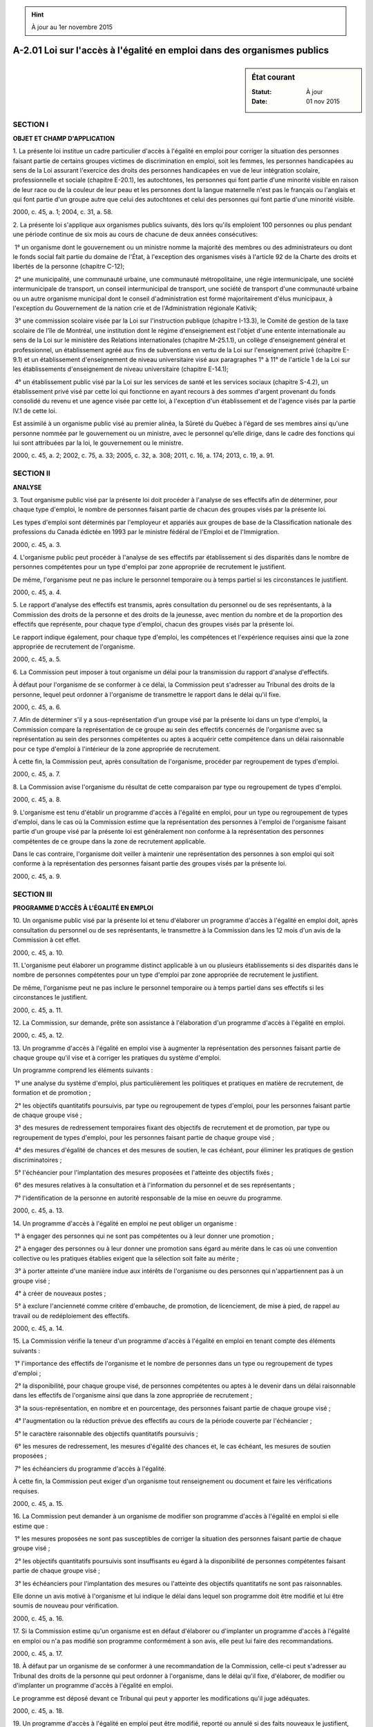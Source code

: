 .. hint:: À jour au 1er novembre 2015

.. _A-2.01:

=========================================================================
A-2.01 Loi sur l'accès à l'égalité en emploi dans des organismes publics 
=========================================================================

.. sidebar:: État courant

    :Statut: À jour
    :Date: 01 nov 2015



SECTION I
~~~~~~~~~

**OBJET ET CHAMP D'APPLICATION**

1. La présente loi institue un cadre particulier d'accès à l'égalité en emploi pour corriger la situation des personnes faisant partie de certains groupes victimes de discrimination en emploi, soit les femmes, les personnes handicapées au sens de la Loi assurant l'exercice des droits des personnes handicapées en vue de leur intégration scolaire, professionnelle et sociale (chapitre E-20.1), les autochtones, les personnes qui font partie d'une minorité visible en raison de leur race ou de la couleur de leur peau et les personnes dont la langue maternelle n'est pas le français ou l'anglais et qui font partie d'un groupe autre que celui des autochtones et celui des personnes qui font partie d'une minorité visible.

2000, c. 45, a. 1; 2004, c. 31, a. 58.

2. La présente loi s'applique aux organismes publics suivants, dès lors qu'ils emploient 100 personnes ou plus pendant une période continue de six mois au cours de chacune de deux années consécutives:

 1° un organisme dont le gouvernement ou un ministre nomme la majorité des membres ou des administrateurs ou dont le fonds social fait partie du domaine de l'État, à l'exception des organismes visés à l'article 92 de la Charte des droits et libertés de la personne (chapitre C-12);

 2° une municipalité, une communauté urbaine, une communauté métropolitaine, une régie intermunicipale, une société intermunicipale de transport, un conseil intermunicipal de transport, une société de transport d'une communauté urbaine ou un autre organisme municipal dont le conseil d'administration est formé majoritairement d'élus municipaux, à l'exception du Gouvernement de la nation crie et de l'Administration régionale Kativik;

 3° une commission scolaire visée par la Loi sur l'instruction publique (chapitre I-13.3), le Comité de gestion de la taxe scolaire de l'île de Montréal, une institution dont le régime d'enseignement est l'objet d'une entente internationale au sens de la Loi sur le ministère des Relations internationales (chapitre M-25.1.1), un collège d'enseignement général et professionnel, un établissement agréé aux fins de subventions en vertu de la Loi sur l'enseignement privé (chapitre E-9.1) et un établissement d'enseignement de niveau universitaire visé aux paragraphes 1° à 11° de l'article 1 de la Loi sur les établissements d'enseignement de niveau universitaire (chapitre E-14.1);

 4° un établissement public visé par la Loi sur les services de santé et les services sociaux (chapitre S-4.2), un établissement privé visé par cette loi qui fonctionne en ayant recours à des sommes d'argent provenant du fonds consolidé du revenu et une agence visée par cette loi, à l'exception d'un établissement et de l'agence visés par la partie IV.1 de cette loi.

Est assimilé à un organisme public visé au premier alinéa, la Sûreté du Québec à l'égard de ses membres ainsi qu'une personne nommée par le gouvernement ou un ministre, avec le personnel qu'elle dirige, dans le cadre des fonctions qui lui sont attribuées par la loi, le gouvernement ou le ministre.

2000, c. 45, a. 2; 2002, c. 75, a. 33; 2005, c. 32, a. 308; 2011, c. 16, a. 174; 2013, c. 19, a. 91.

SECTION II
~~~~~~~~~~

**ANALYSE**

3. Tout organisme public visé par la présente loi doit procéder à l'analyse de ses effectifs afin de déterminer, pour chaque type d'emploi, le nombre de personnes faisant partie de chacun des groupes visés par la présente loi.

Les types d'emploi sont déterminés par l'employeur et appariés aux groupes de base de la Classification nationale des professions du Canada édictée en 1993 par le ministre fédéral de l'Emploi et de l'Immigration.

2000, c. 45, a. 3.

4. L'organisme public peut procéder à l'analyse de ses effectifs par établissement si des disparités dans le nombre de personnes compétentes pour un type d'emploi par zone appropriée de recrutement le justifient.

De même, l'organisme peut ne pas inclure le personnel temporaire ou à temps partiel si les circonstances le justifient.

2000, c. 45, a. 4.

5. Le rapport d'analyse des effectifs est transmis, après consultation du personnel ou de ses représentants, à la Commission des droits de la personne et des droits de la jeunesse, avec mention du nombre et de la proportion des effectifs que représente, pour chaque type d'emploi, chacun des groupes visés par la présente loi.

Le rapport indique également, pour chaque type d'emploi, les compétences et l'expérience requises ainsi que la zone appropriée de recrutement de l'organisme.

2000, c. 45, a. 5.

6. La Commission peut imposer à tout organisme un délai pour la transmission du rapport d'analyse d'effectifs.

À défaut pour l'organisme de se conformer à ce délai, la Commission peut s'adresser au Tribunal des droits de la personne, lequel peut ordonner à l'organisme de transmettre le rapport dans le délai qu'il fixe.

2000, c. 45, a. 6.

7. Afin de déterminer s'il y a sous-représentation d'un groupe visé par la présente loi dans un type d'emploi, la Commission compare la représentation de ce groupe au sein des effectifs concernés de l'organisme avec sa représentation au sein des personnes compétentes ou aptes à acquérir cette compétence dans un délai raisonnable pour ce type d'emploi à l'intérieur de la zone appropriée de recrutement.

À cette fin, la Commission peut, après consultation de l'organisme, procéder par regroupement de types d'emploi.

2000, c. 45, a. 7.

8. La Commission avise l'organisme du résultat de cette comparaison par type ou regroupement de types d'emploi.

2000, c. 45, a. 8.

9. L'organisme est tenu d'établir un programme d'accès à l'égalité en emploi, pour un type ou regroupement de types d'emploi, dans le cas où la Commission estime que la représentation des personnes à l'emploi de l'organisme faisant partie d'un groupe visé par la présente loi est généralement non conforme à la représentation des personnes compétentes de ce groupe dans la zone de recrutement applicable.

Dans le cas contraire, l'organisme doit veiller à maintenir une représentation des personnes à son emploi qui soit conforme à la représentation des personnes faisant partie des groupes visés par la présente loi.

2000, c. 45, a. 9.

SECTION III
~~~~~~~~~~~

**PROGRAMME D'ACCÈS À L'ÉGALITÉ EN EMPLOI**

10. Un organisme public visé par la présente loi et tenu d'élaborer un programme d'accès à l'égalité en emploi doit, après consultation du personnel ou de ses représentants, le transmettre à la Commission dans les 12 mois d'un avis de la Commission à cet effet.

2000, c. 45, a. 10.

11. L'organisme peut élaborer un programme distinct applicable à un ou plusieurs établissements si des disparités dans le nombre de personnes compétentes pour un type d'emploi par zone appropriée de recrutement le justifient.

De même, l'organisme peut ne pas inclure le personnel temporaire ou à temps partiel dans ses effectifs si les circonstances le justifient.

2000, c. 45, a. 11.

12. La Commission, sur demande, prête son assistance à l'élaboration d'un programme d'accès à l'égalité en emploi.

2000, c. 45, a. 12.

13. Un programme d'accès à l'égalité en emploi vise à augmenter la représentation des personnes faisant partie de chaque groupe qu'il vise et à corriger les pratiques du système d'emploi.

Un programme comprend les éléments suivants :

 1° une analyse du système d'emploi, plus particulièrement les politiques et pratiques en matière de recrutement, de formation et de promotion ;

 2° les objectifs quantitatifs poursuivis, par type ou regroupement de types d'emploi, pour les personnes faisant partie de chaque groupe visé ;

 3° des mesures de redressement temporaires fixant des objectifs de recrutement et de promotion, par type ou regroupement de types d'emploi, pour les personnes faisant partie de chaque groupe visé ;

 4° des mesures d'égalité de chances et des mesures de soutien, le cas échéant, pour éliminer les pratiques de gestion discriminatoires ;

 5° l'échéancier pour l'implantation des mesures proposées et l'atteinte des objectifs fixés ;

 6° des mesures relatives à la consultation et à l'information du personnel et de ses représentants ;

 7° l'identification de la personne en autorité responsable de la mise en oeuvre du programme.

2000, c. 45, a. 13.

14. Un programme d'accès à l'égalité en emploi ne peut obliger un organisme :

 1° à engager des personnes qui ne sont pas compétentes ou à leur donner une promotion ;

 2° à engager des personnes ou à leur donner une promotion sans égard au mérite dans le cas où une convention collective ou les pratiques établies exigent que la sélection soit faite au mérite ;

 3° à porter atteinte d'une manière indue aux intérêts de l'organisme ou des personnes qui n'appartiennent pas à un groupe visé ;

 4° à créer de nouveaux postes ;

 5° à exclure l'ancienneté comme critère d'embauche, de promotion, de licenciement, de mise à pied, de rappel au travail ou de redéploiement des effectifs.

2000, c. 45, a. 14.

15. La Commission vérifie la teneur d'un programme d'accès à l'égalité en emploi en tenant compte des éléments suivants :

 1° l'importance des effectifs de l'organisme et le nombre de personnes dans un type ou regroupement de types d'emploi ;

 2° la disponibilité, pour chaque groupe visé, de personnes compétentes ou aptes à le devenir dans un délai raisonnable dans les effectifs de l'organisme ainsi que dans la zone appropriée de recrutement ;

 3° la sous-représentation, en nombre et en pourcentage, des personnes faisant partie de chaque groupe visé ;

 4° l'augmentation ou la réduction prévue des effectifs au cours de la période couverte par l'échéancier ;

 5° le caractère raisonnable des objectifs quantitatifs poursuivis ;

 6° les mesures de redressement, les mesures d'égalité des chances et, le cas échéant, les mesures de soutien proposées ;

 7° les échéanciers du programme d'accès à l'égalité.

À cette fin, la Commission peut exiger d'un organisme tout renseignement ou document et faire les vérifications requises.

2000, c. 45, a. 15.

16. La Commission peut demander à un organisme de modifier son programme d'accès à l'égalité en emploi si elle estime que :

 1° les mesures proposées ne sont pas susceptibles de corriger la situation des personnes faisant partie de chaque groupe visé ;

 2° les objectifs quantitatifs poursuivis sont insuffisants eu égard à la disponibilité de personnes compétentes faisant partie de chaque groupe visé ;

 3° les échéanciers pour l'implantation des mesures ou l'atteinte des objectifs quantitatifs ne sont pas raisonnables.

Elle donne un avis motivé à l'organisme et lui indique le délai dans lequel son programme doit être modifié et lui être soumis de nouveau pour vérification.

2000, c. 45, a. 16.

17. Si la Commission estime qu'un organisme est en défaut d'élaborer ou d'implanter un programme d'accès à l'égalité en emploi ou n'a pas modifié son programme conformément à son avis, elle peut lui faire des recommandations.

2000, c. 45, a. 17.

18. À défaut par un organisme de se conformer à une recommandation de la Commission, celle-ci peut s'adresser au Tribunal des droits de la personne qui peut ordonner à l'organisme, dans le délai qu'il fixe, d'élaborer, de modifier ou d'implanter un programme d'accès à l'égalité en emploi.

Le programme est déposé devant ce Tribunal qui peut y apporter les modifications qu'il juge adéquates.

2000, c. 45, a. 18.

19. Un programme d'accès à l'égalité en emploi peut être modifié, reporté ou annulé si des faits nouveaux le justifient, notamment en cas de modification à la structure juridique de l'organisme, par fusion ou autrement.

Lorsque la Commission et un organisme s'entendent, l'accord modifiant, reportant ou annulant le programme est constaté par écrit.

En cas de désaccord, l'un ou l'autre peut s'adresser au Tribunal des droits de la personne afin qu'il décide si les faits nouveaux justifient la modification, le report ou l'annulation du programme.

2000, c. 45, a. 19.

20. Tout organisme tenu d'implanter un programme d'accès à l'égalité en emploi doit, à cette fin, prendre les mesures raisonnables pour atteindre les objectifs poursuivis selon l'échéancier prévu.

Il fait rapport à la Commission, à tous les trois ans, sur l'implantation de ce programme en faisant état des mesures prises et des résultats obtenus.

2000, c. 45, a. 20.

21. Tout organisme doit, après l'atteinte des objectifs d'un programme d'accès à l'égalité en emploi, veiller au maintien de cette égalité.

2000, c. 45, a. 21.

SECTION IV
~~~~~~~~~~

**DISPOSITIONS RÉGLEMENTAIRES ET DIVERSES**

22. Le gouvernement peut, par règlement, après consultation de la Commission des droits de la personne et des droits de la jeunesse :

 1° déterminer les critères, normes, barèmes, conditions ou modalités concernant l'élaboration, l'implantation ou l'application de programmes d'accès à l'égalité en emploi visés par la présente loi et en établir les limites ;

 2° déterminer le contenu des rapports qui doivent être transmis à la Commission ;

 3° déterminer toute mesure nécessaire ou utile en matière de programme d'accès à l'égalité.

2000, c. 45, a. 22.

23. La Commission des droits de la personne et des droits de la jeunesse publie, à tous les trois ans, la liste des organismes publics assujettis à la présente loi et fait état de leur situation en matière d'égalité en emploi.

2000, c. 45, a. 23.

24. Tout membre de la Commission désigné par le président peut exercer seul le pouvoir de faire des recommandations à un organisme ou de s'adresser au Tribunal des droits de la personne.

La Commission peut autoriser un membre de son personnel à exercer tout ou partie des fonctions qui lui sont confiées par la présente loi, sauf celle de s'adresser au Tribunal des droits de la personne, et lui délivrer un certificat à cet effet. Sur demande, la personne autorisée doit s'identifier et exhiber le certificat signé par le président de la Commission.

2000, c. 45, a. 24.

25. Les coûts liés à la formation de personnes à l'emploi d'un organisme public pour l'élaboration d'un programme d'accès à l'égalité en emploi sont réputés être des dépenses admissibles au sens de l'article 5 de la Loi favorisant le développement et la reconnaissance des compétences de la main-d'oeuvre (chapitre D-8.3).

2000, c. 45, a. 25; 2007, c. 3, a. 68.

26. La modification de la structure juridique d'un organisme, par fusion ou autrement, n'a aucun effet sur les obligations relatives à un programme d'accès à l'égalité en emploi ; le nouvel organisme est lié par ce programme jusqu'à ce qu'une analyse des effectifs démontre qu'il n'est pas tenu d'établir un programme d'accès à l'égalité en emploi ou jusqu'à ce qu'un nouveau programme soit élaboré.

Dans le cas où plusieurs organismes sont affectés par une modification de structure juridique, le programme d'accès à l'égalité de l'organisme assujetti à un tel programme qui comptait le plus de personnes à son emploi devient le programme du nouvel organisme jusqu'à ce qu'il soit ajusté ou qu'il y soit mis fin conformément à la présente loi.

2000, c. 45, a. 26.

SECTION V
~~~~~~~~~

**DISPOSITIONS TRANSITOIRES ET FINALES**

27. (Modification intégrée au c. C-12, a. 57).

2000, c. 45, a. 27.

28. (Modification intégrée au c. C-12, a. 86).

2000, c. 45, a. 28.

29. (Modification intégrée au c. C-12, a. 92).

2000, c. 45, a. 29.

30. (Modification intégrée au c. C-12, a. 93).

2000, c. 45, a. 30.

31. (Modification intégrée au c. C-12, a. 111.1).

2000, c. 45, a. 31.

32. Le ministre doit, au plus tard le 1er avril 2006, et par la suite tous les cinq ans, faire au gouvernement un rapport sur la mise en oeuvre de la présente loi et sur l'opportunité de la maintenir en vigueur ou de la modifier.

Ce rapport est déposé dans les 30 jours suivants à l'Assemblée nationale ou, si elle ne siège pas, dans les 30 jours de la reprise de ses travaux. La commission compétente de l'Assemblée nationale examine ce rapport.

2000, c. 45, a. 32.

33. Aux fins de l'article 2, un organisme public qui a eu à son emploi 100 personnes ou plus pendant une période continue de six mois au cours de chacune des deux années antérieures au 1er avril 2001 est assujetti à la présente loi à compter de cette date.

2000, c. 45, a. 33.

33.1. L'ajout du groupe des personnes handicapées à la présente loi par l'article 58 de la Loi modifiant la Loi assurant l'exercice des droits des personnes handicapées et d'autres dispositions législatives (2004, chapitre 31) ne modifie pas les obligations prévues à la présente loi pour les autres groupes visés.

Un organisme public visé par la présente loi le 17 décembre 2005 doit transmettre à la Commission des droits de la personne et des droits de la jeunesse son rapport d'analyse d'effectifs concernant le groupe des personnes handicapées dans un délai d'un an de cette date ou dans le délai fixé par la Commission pour l'analyse des effectifs des autres groupes si ce délai est plus long.

2004, c. 31, a. 59.

34. Le ministre responsable de l'application de la partie III de la Charte des droits et libertés de la personne est responsable de l'application de la présente loi.

2000, c. 45, a. 34.

35. (Omis).

2000, c. 45, a. 35.

ANNEXE ABROGATIVE

Conformément à l'article 9 de la Loi sur la refonte des lois et des règlements (chapitre R-3), le chapitre 45 des lois de 2000, tel qu'en vigueur le 1er avril 2001, à l'exception de l'article 35, est abrogé à compter de l'entrée en vigueur du chapitre A-2.01 des Lois refondues.
